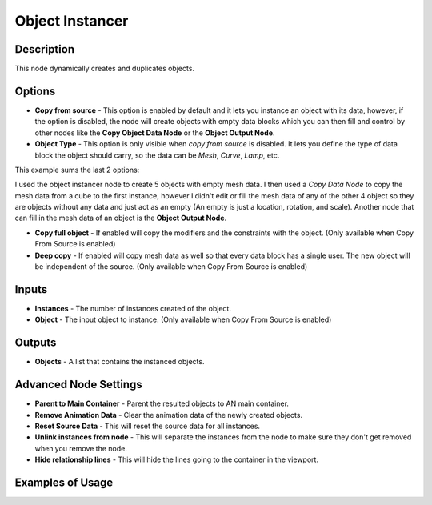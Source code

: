 Object Instancer
================

Description
-----------

This node dynamically creates and duplicates objects.

.. image:: images/object_instancer_node.png
   :width: 160pt

Options
-------

- **Copy from source** - This option is enabled by default and it lets you instance an object with its data, however, if the option is disabled, the node will create objects with empty data blocks which you can then fill and control by other nodes like the **Copy Object Data Node** or the **Object Output Node**.
- **Object Type** - This option is only visible when *copy from source* is disabled. It lets you define the type of data block the object should carry, so the data can be *Mesh*, *Curve*, *Lamp*, etc.

This example sums the last 2 options:

.. image:: images/object_instancer_node_example2.png

I used the object instancer node to create 5 objects with empty mesh data. I then used a *Copy Data Node* to copy the mesh data from a cube to the first instance, however I didn't edit or fill the mesh data of any of the other 4 object so they are objects without any data and just act as an empty (An empty is just a location, rotation, and scale). Another node that can fill in the mesh data of an object is the **Object Output Node**.

- **Copy full object** - If enabled will copy the modifiers and the constraints with the object. (Only available when Copy From Source is enabled)
- **Deep copy** - If enabled will copy mesh data as well so that every data block has a single user. The new object will be independent of the source. (Only available when Copy From Source is enabled)

Inputs
------

- **Instances** - The number of instances created of the object.
- **Object** - The input object to instance. (Only available when Copy From Source is enabled)

Outputs
-------

- **Objects** - A list that contains the instanced objects.

Advanced Node Settings
----------------------

- **Parent to Main Container** - Parent the resulted objects to AN main container.
- **Remove Animation Data** - Clear the animation data of the newly created objects.
- **Reset Source Data** - This will reset the source data for all instances.
- **Unlink instances from node** - This will separate the instances from the node to make sure they don't get removed when you remove the node.
- **Hide relationship lines** - This will hide the lines going to the container in the viewport.

Examples of Usage
-----------------

.. image:: gifs/object_instancer_node_example.gif
